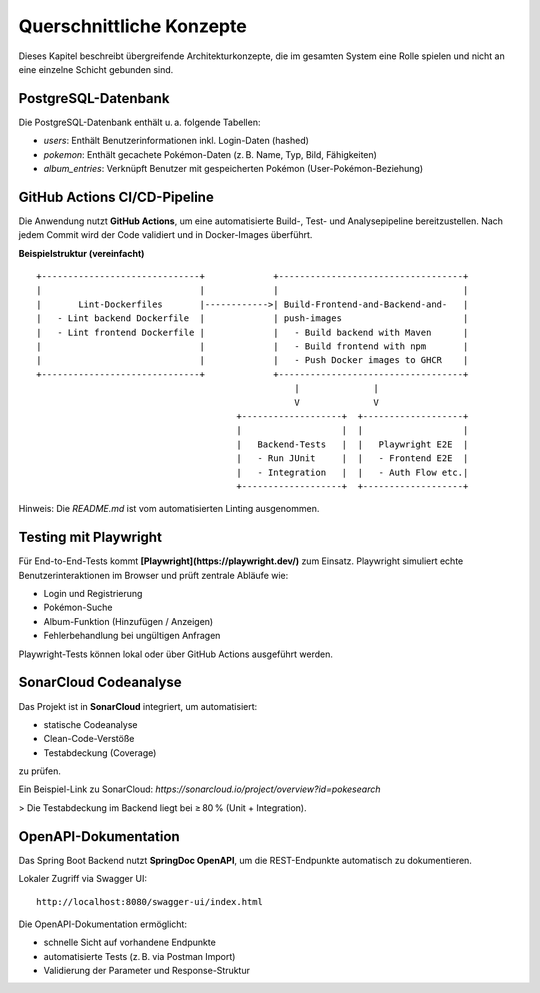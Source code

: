 Querschnittliche Konzepte
==========================

Dieses Kapitel beschreibt übergreifende Architekturkonzepte, die im gesamten System eine Rolle spielen und nicht an eine einzelne Schicht gebunden sind.



PostgreSQL-Datenbank
---------------------



Die PostgreSQL-Datenbank enthält u. a. folgende Tabellen:

- `users`: Enthält Benutzerinformationen inkl. Login-Daten (hashed)
- `pokemon`: Enthält gecachete Pokémon-Daten (z. B. Name, Typ, Bild, Fähigkeiten)
- `album_entries`: Verknüpft Benutzer mit gespeicherten Pokémon (User-Pokémon-Beziehung)

GitHub Actions CI/CD-Pipeline
-----------------------------

Die Anwendung nutzt **GitHub Actions**, um eine automatisierte Build-, Test- und Analysepipeline bereitzustellen. Nach jedem Commit wird der Code validiert und in Docker-Images überführt.



**Beispielstruktur (vereinfacht)**

::

   +------------------------------+             +-----------------------------------+
   |                              |             |                                   |
   |       Lint-Dockerfiles       |------------>| Build-Frontend-and-Backend-and-   |
   |   - Lint backend Dockerfile  |             | push-images                       |
   |   - Lint frontend Dockerfile |             |   - Build backend with Maven      |
   |                              |             |   - Build frontend with npm       |
   |                              |             |   - Push Docker images to GHCR    |
   +------------------------------+             +-----------------------------------+
                                                    |              |
                                                    V              V
                                         +-------------------+  +-------------------+
                                         |                   |  |                   |
                                         |   Backend-Tests   |  |   Playwright E2E  |
                                         |   - Run JUnit     |  |   - Frontend E2E  |
                                         |   - Integration   |  |   - Auth Flow etc.|
                                         +-------------------+  +-------------------+

Hinweis: Die `README.md` ist vom automatisierten Linting ausgenommen.

Testing mit Playwright
-----------------------

Für End-to-End-Tests kommt **[Playwright](https://playwright.dev/)** zum Einsatz. Playwright simuliert echte Benutzerinteraktionen im Browser und prüft zentrale Abläufe wie:

- Login und Registrierung
- Pokémon-Suche
- Album-Funktion (Hinzufügen / Anzeigen)
- Fehlerbehandlung bei ungültigen Anfragen

Playwright-Tests können lokal oder über GitHub Actions ausgeführt werden.

SonarCloud Codeanalyse
------------------------

Das Projekt ist in **SonarCloud** integriert, um automatisiert:

- statische Codeanalyse
- Clean-Code-Verstöße
- Testabdeckung (Coverage)

zu prüfen.

Ein Beispiel-Link zu SonarCloud:  
`https://sonarcloud.io/project/overview?id=pokesearch`

> Die Testabdeckung im Backend liegt bei ≥ 80 % (Unit + Integration).

OpenAPI-Dokumentation
----------------------

Das Spring Boot Backend nutzt **SpringDoc OpenAPI**, um die REST-Endpunkte automatisch zu dokumentieren.

Lokaler Zugriff via Swagger UI:

::

   http://localhost:8080/swagger-ui/index.html

Die OpenAPI-Dokumentation ermöglicht:

- schnelle Sicht auf vorhandene Endpunkte
- automatisierte Tests (z. B. via Postman Import)
- Validierung der Parameter und Response-Struktur

